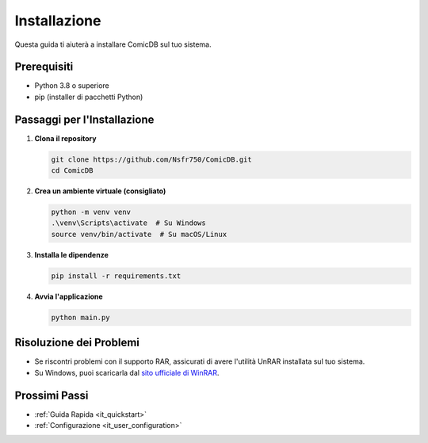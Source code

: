 .. _it_user_installation:

Installazione
=============

Questa guida ti aiuterà a installare ComicDB sul tuo sistema.

Prerequisiti
------------
- Python 3.8 o superiore
- pip (installer di pacchetti Python)

Passaggi per l'Installazione
---------------------------

1. **Clona il repository**

   .. code-block:: bash

      git clone https://github.com/Nsfr750/ComicDB.git
      cd ComicDB

2. **Crea un ambiente virtuale (consigliato)**

   .. code-block:: bash

      python -m venv venv
      .\venv\Scripts\activate  # Su Windows
      source venv/bin/activate  # Su macOS/Linux

3. **Installa le dipendenze**

   .. code-block:: bash

      pip install -r requirements.txt

4. **Avvia l'applicazione**

   .. code-block:: bash

      python main.py

Risoluzione dei Problemi
-----------------------

- Se riscontri problemi con il supporto RAR, assicurati di avere l'utilità UnRAR installata sul tuo sistema.
- Su Windows, puoi scaricarla dal `sito ufficiale di WinRAR <https://www.win-rar.com/>`_.

Prossimi Passi
--------------
- :ref:`Guida Rapida <it_quickstart>`
- :ref:`Configurazione <it_user_configuration>`
